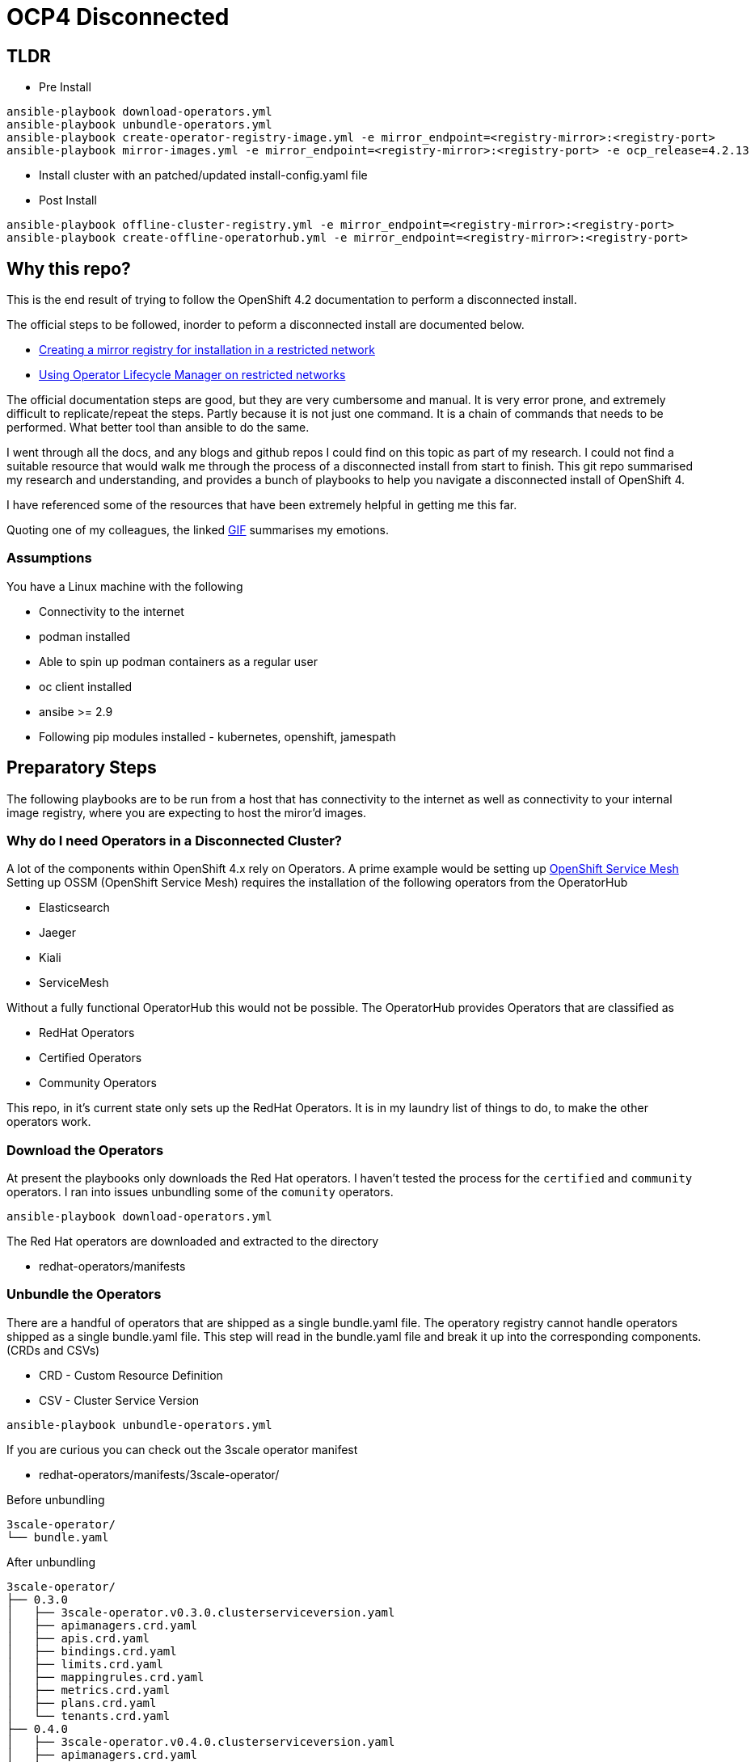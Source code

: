 = OCP4 Disconnected

== TLDR

- Pre Install
[source,bash]
----
ansible-playbook download-operators.yml
ansible-playbook unbundle-operators.yml
ansible-playbook create-operator-registry-image.yml -e mirror_endpoint=<registry-mirror>:<registry-port>
ansible-playbook mirror-images.yml -e mirror_endpoint=<registry-mirror>:<registry-port> -e ocp_release=4.2.13
----

- Install cluster with an patched/updated install-config.yaml file

- Post Install
[source,bash]
----
ansible-playbook offline-cluster-registry.yml -e mirror_endpoint=<registry-mirror>:<registry-port>
ansible-playbook create-offline-operatorhub.yml -e mirror_endpoint=<registry-mirror>:<registry-port>
----

== Why this repo?
This is the end result of trying to follow the OpenShift 4.2 documentation to
perform a disconnected install.

The official steps to be followed, inorder to peform a disconnected install are
documented below.

- link:https://docs.openshift.com/container-platform/4.2/installing/install_config/installing-restricted-networks-preparations.html[Creating a mirror registry for installation in a restricted network]
- link:https://docs.openshift.com/container-platform/4.2/operators/olm-restricted-networks.html[Using Operator Lifecycle Manager on restricted networks]


The official documentation steps are good, but they are very cumbersome and
manual. It is very error prone, and extremely difficult to replicate/repeat the
steps. Partly because it is not just one command. It is a chain of commands
that needs to be performed. What better tool than ansible to do the same.

I went through all the docs, and any blogs and github repos I could find on
this topic as part of my research. I could not find a suitable resource that
would walk me through the process of a disconnected install from start to
finish. This git repo summarised my research and understanding, and provides a
bunch of playbooks to help you navigate a disconnected install of OpenShift 4.

I have referenced some of the resources that have been extremely helpful in
getting me this far.

Quoting one of my colleagues, the linked
link:https://media1.giphy.com/media/3oz8xtBx06mcZWoNJm/source.gif[GIF]
summarises my emotions.

=== Assumptions
You have a Linux machine with the following

  - Connectivity to the internet
  - podman installed
  - Able to spin up podman containers as a regular user
  - oc client installed
  - ansibe >= 2.9
  - Following pip modules installed - kubernetes, openshift, jamespath

== Preparatory Steps
The following playbooks are to be run from a host that has connectivity to the
internet as well as connectivity to your internal image registry, where you are
expecting to host the miror'd images.

=== Why do I need Operators in a Disconnected Cluster?
A lot of the components within OpenShift 4.x rely on Operators. A prime example
would be setting up
link:https://docs.openshift.com/container-platform/4.2/service_mesh/service_mesh_install/installing-ossm.html[OpenShift Service Mesh]
Setting up OSSM (OpenShift Service Mesh) requires the installation of the
following operators from the OperatorHub

- Elasticsearch
- Jaeger
- Kiali
- ServiceMesh

Without a fully functional OperatorHub this would not be possible. The
OperatorHub provides Operators that are classified as

- RedHat Operators
- Certified Operators
- Community Operators

This repo, in it's current state only sets up the RedHat Operators. It is in my
laundry list of things to do, to make the other operators work.

=== Download the Operators
At present the playbooks only downloads the Red Hat operators. I haven't tested
the process for the `certified` and `community` operators. I ran into issues
unbundling some of the `comunity` operators.

[source,bash]
----
ansible-playbook download-operators.yml
----

The Red Hat operators are downloaded and extracted to the directory

- redhat-operators/manifests

=== Unbundle the Operators
There are a handful of operators that are shipped as a single bundle.yaml file.
The operatory registry cannot handle operators shipped as a single bundle.yaml
file. This step will read in the bundle.yaml file and break it up into the
corresponding components. (CRDs and CSVs)

- CRD - Custom Resource Definition
- CSV - Cluster Service Version

[source,bash]
----
ansible-playbook unbundle-operators.yml
----

If you are curious you can check out the 3scale operator manifest

- redhat-operators/manifests/3scale-operator/

Before unbundling
[source,bash]
----
3scale-operator/
└── bundle.yaml
----

After unbundling
[source,bash]
----
3scale-operator/
├── 0.3.0
│   ├── 3scale-operator.v0.3.0.clusterserviceversion.yaml
│   ├── apimanagers.crd.yaml
│   ├── apis.crd.yaml
│   ├── bindings.crd.yaml
│   ├── limits.crd.yaml
│   ├── mappingrules.crd.yaml
│   ├── metrics.crd.yaml
│   ├── plans.crd.yaml
│   └── tenants.crd.yaml
├── 0.4.0
│   ├── 3scale-operator.v0.4.0.clusterserviceversion.yaml
│   ├── apimanagers.crd.yaml
│   ├── apis.crd.yaml
│   ├── bindings.crd.yaml
│   ├── limits.crd.yaml
│   ├── mappingrules.crd.yaml
│   ├── metrics.crd.yaml
│   ├── plans.crd.yaml
│   └── tenants.crd.yaml
├── 0.4.1
│   ├── 3scale-operator.v0.4.1.clusterserviceversion.yaml
│   ├── apimanagers.crd.yaml
│   ├── apis.crd.yaml
│   ├── bindings.crd.yaml
│   ├── limits.crd.yaml
│   ├── mappingrules.crd.yaml
│   ├── metrics.crd.yaml
│   ├── plans.crd.yaml
│   └── tenants.crd.yaml
└── 3scale-operator.package.yaml
----

=== Create a new/custom operator registry image
The Dockerfile is in the repo root.
All the ansible playbook does is, copy the manifests folder we prepared and
build a new image from the same. This is a great opportunity to filter/control
which operators are bundled and available to your cluster. All you need to do
is remove the blacklisted manifests from the manifests folder before creating
the custom operator registry image.

[source,bash]
----
ansible-playbook create-operator-registry-image.yml -e mirror_endpoint=<registry-mirror>:<registry-port>
----

NOTE: replace `<registry-mirror>` with the registry repository endpoint you
have within you organisation.

For example: if you internal repository listens on port 5000 include the port
when specifying the mirror_endpoint variable.

----
ansible-playbook create-operator-registry-image.yml -e mirror_endpoint=helper.ocp4.example.com:5000
----

=== Mirror images required for disconnected cluster
This ansible playbook will populate your mirror repository with all the images
that are necessary for a disconnected OpenShift install. This includes

- OpenShift release images required for a disconnected insall
- All the image referenced by the manifests in OperatorHub
- Miscellaneous images that are required for your disconnected cluster

[source,bash]
----
ansible-playbook mirror-images.yml -e mirror_endpoint=<registry-mirror>:<registry-port>
----

By default, the `mirror-images.yml` playbook mirrors base installer images for
and OpenShift 4.2.0 install. If you need a different version, or later if you
you decide that you need to upgrade, you will need to mirror a newer version.
The version of OpenShift release is controlled by ansible variable
*ocp_release* in `vars/main.yml`

For eg: to mirror OpenShift 4.2.13 installer images run

[source,bash]
----
ansible-playbook mirror-images.yml -e mirror_endpoint=helper.ocp4.example.com:5000 -e ocp_release=4.2.13
----

==== Adding additional images
If you need to add additional image repos to be mirrored for your airgap'd OCP
cluster you can add them to *misc_images* ansible variable defined in
`vars/main.yml`

For eg: Typical useful images to add to the list would be

- quay.io/openshift/origin-must-gather
- registry.redhat.io/ubi8/ubi

Depends on what is required for you environment. I would assume that over time
you would be needing more images that would need to be imported into your
registry mirror for various purposed. Adding them here and controlling the
importing of external images using this mechanis also provides for great
auditabilty.

==== Requirments:
Download pull secret from the Red Hat portal, and prepare a pull-secret.json
file and drop it in the repo root. There is a pull-secret.json.sample file of
what it should look like in the end. One of the entries in the pull-secret.json
file should be credentials to connect to your internal registry mirror endpoint

Official documentation for
link:https://docs.openshift.com/container-platform/4.2/installing/install_config/installing-restricted-networks-preparations.html#installation-adding-registry-pull-secret_installing-restricted-networks-preparations[adding the registry to your pull secret]

== Install the OpenShift cluster

=== Prepare your `install-config.yaml`
I am guessing you already have a install-config.yaml that you plan on using.
I am just going to cover what changes we need to make to your
`install-config.yaml` file to make it work for a disconnected install.

Add the TLS cert for you mirror registry endpoint to the
*addititonalTrustBundle* section of `install-config.yaml`

In my example/lab environment, this is what it looks like
[source,yaml]
----
additionalTrustBundle: |
  -----BEGIN CERTIFICATE-----
  ZZZZZZZZZZZZZZZZZZZZZZZZZZZZZZZZZZZZZZZZZZZZZZZZZZZZZZZZZZZZZZZZ
  -----END CERTIFICATE-----
imageContentSources:
- mirrors:
  - helper.ocp4.example.com:5000/ocp-release
  source: quay.io/openshift-release-dev/ocp-release
- mirrors:
  - helper.ocp4.example.com:5000/ocp-release
  source: 'quay.io/openshift-release-dev/ocp-v4.0-art-dev
pullSecret: '{"auths":{"cloud.openshift.com":{"auth":"YWRtaW46Y2hhbmdlbWU=","email":"admin@email.com"},"quay.io":{"auth":"YWRtaW46Y2hhbmdlbWU=","email":"admin@redhat.com"},"registry.connect.redhat.com":{"auth":"YWRtaW46Y2hhbmdlbWU=","email":"admin@email.com"},"registry.redhat.io":{"auth":"YWRtaW46Y2hhbmdlbWU=","email":"admin@email.com"},"helper.ocp4.example.com:5000":{"auth":"YWRtaW46Y2hhbmdlbWU=","email":"admin@email.com"}}}'
----

Add the pull secret that includes the creds for your mirror registry.
You should already have this in the form of `pull-secret.json` that we created
in the previous step. Please use the contents of that file. An easy onliner to
convery the pretty pull-secret.json to a one line string.

[source,bash]
----
cat pull-secret.json | sed 's/\s//g' | tr -d "\n"
----

TODO: We have all the details required to genereate a new install-config.yaml.
Should conider a script to read in a existing install-config.yaml and output
one with the *imageContentSources* and *pullSecret* sections added.


== Reconfiguring the cluster
If you have made it this far, you have managed to install your disconnected
OpenShift cluster. The remianing steps / ansible playbooks will need to be
executed from a host that has access to the newly installed OpenShift cluster.
the playbooks assume the current user has a valid authenticated oc / kubectl
session with *kubeadmin* / *cluster-admin* level privileges.

=== Setup registry repo mirroring rules
Once the cluster is installed, you need to tell the cluster to use the mirror'd
copy of the image repos that we mirror'd earlier.
The official OpenShift
link:https://docs.openshift.com/container-platform/4.2/openshift_images/image-configuration.html[documentation]
suggests creating *ImageContentSourcePolicy* for each image repository you have
mirror'd.

However, OpenShift *ImageContentSourcePolicy* only supports
*mirror-by-digest-only*. Putting it in simpler terms, you can only reference
the images in the mirror'd repository using the image digest, or sh256 hash.
This is great to provide a very deterministic deployment of OpenShift.

To add the *netapp/trident* repo which I have mirror'd earlier, I create and
push the below object to the cluster.

[source,yaml]
----
apiVersion: operator.openshift.io/v1alpha1
kind: ImageContentSourcePolicy
metadata:
  name: trident
spec:
  repositoryDigestMirrors:
  - mirrors:
    - helper.ocp4.example.com:5000/misc/netapp/trident
    source: docker.io/netapp/trident
----

Pushing out the above object will reconfigure the cluster and add the below
section to `/etc/containers/registries.conf` on all the cluster nodes.

----
[[registry]]
  location = "docker.io/netapp/trident"
  insecure = false
  blocked = false
  mirror-by-digest-only = true
  prefix = ""

  [[registry.mirror]]
    location = "helper.ocp4.example.com:5000/misc/netapp/trident"
    insecure = false
----

As you can see, the resiting regisry entires has `mirror-by-digest-only = true`
When I try to install the
link:https://netapp-trident.readthedocs.io/[Netapp Trident]
storage driver, the images are not referenced using their image digests. They
are referenced using their image tags. For eg: `docker.io/netapp/trident:19.10`
The installation fails because the cluster is trying to fetch the images by
using tags, and the above registries.conf file prevents fetching images from
the mirrors using tags.

The only option available at hand is to create a custom registries.conf
file and have it pushed out to all the cluster nodes via the machine config
operator.

The below playbook will uses am ansible template to generate a customised
registries.conf file that fits you needs and pushes it out to the cluster.

[source,bash]
----
ansible-playbook offline-cluster-registry.yml -e mirror_endpoint=<registry-mirror>:<registry-port>
----

The playbook waits around polling to make sure the machine config is pushed out
to all the cluster nodes. The machine configs are pushed out to one node at a
time. So it take time. You can watch progress by running the below.

[source,bash]
----
watch "oc get nodes; echo; oc get machineconfigpools; echo; oc get co"
----

=== Reconfigure OpenShift OperatorHub
Final step is to reconfigure / recreate the OperatorHub in the disconnected
OpenShift cluster. The 2 steps involved are

- Patch OperatorHub to disable AllDefaultSources
- Create a custom CatalogSource referencing our custom registr operator image

[source,bash]
----
ansible-playbook create-offline-operatorhub.yml -e mirror_endpoint=<registry-mirror>:<registry-port>
----

Make sure going to the OperatorHub in the OpenShift Console interface, list
available Operators and try instaling one. Make sures it shows up with a status
of *InstallSucceeded* in the *Installed Operators* section.

== References

- link:https://github.com/ppetko/disconnected-install-service-mesh[Disconnected Install Red Hat Service Mesh]
- link:https://github.com/dwojciec/OLM-disconnected[OLM disconnected]
- link:https://github.com/christianh814/ocp4-upi-helpernode[OCP4 UPI Helper Node]

